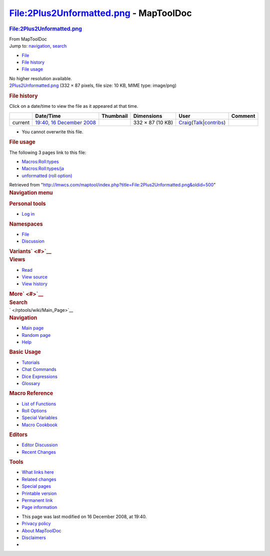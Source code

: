=======================================
File:2Plus2Unformatted.png - MapToolDoc
=======================================

.. contents::
   :depth: 3
..

.. container:: noprint
   :name: mw-page-base

.. container:: noprint
   :name: mw-head-base

.. container:: mw-body
   :name: content

   .. container:: mw-indicators

   .. rubric:: File:2Plus2Unformatted.png
      :name: firstHeading
      :class: firstHeading

   .. container:: mw-body-content
      :name: bodyContent

      .. container::
         :name: siteSub

         From MapToolDoc

      .. container::
         :name: contentSub

      .. container:: mw-jump
         :name: jump-to-nav

         Jump to: `navigation <#mw-head>`__, `search <#p-search>`__

      .. container::
         :name: mw-content-text

         -  `File <#file>`__
         -  `File history <#filehistory>`__
         -  `File usage <#filelinks>`__

         .. container:: fullImageLink
            :name: file

            |File:2Plus2Unformatted.png|

            .. container:: mw-filepage-resolutioninfo

               No higher resolution available.

         .. container:: fullMedia

            `2Plus2Unformatted.png </maptool/images/b/b1/2Plus2Unformatted.png>`__
            ‎(332 × 87 pixels, file size: 10 KB, MIME type: image/png)

         .. container:: mw-content-ltr
            :name: mw-imagepage-content

         .. rubric:: File history
            :name: filehistory

         .. container::
            :name: mw-imagepage-section-filehistory

            Click on a date/time to view the file as it appeared at that
            time.

            ======= ======================================================================== ===================================================== ================ =========================================================================================================================================================================================== =======
            \       Date/Time                                                                Thumbnail                                             Dimensions       User                                                                                                                                                                                        Comment
            ======= ======================================================================== ===================================================== ================ =========================================================================================================================================================================================== =======
            current `19:40, 16 December 2008 </maptool/images/b/b1/2Plus2Unformatted.png>`__ |Thumbnail for version as of 19:40, 16 December 2008| 332 × 87 (10 KB) `Craig </rptools/wiki/User:Craig>`__\ (\ \ `Talk </maptool/index.php?title=User_talk:Craig&action=edit&redlink=1>`__\ \ \|\ \ `contribs </rptools/wiki/Special:Contributions/Craig>`__\ \ )
            ======= ======================================================================== ===================================================== ================ =========================================================================================================================================================================================== =======

         -  You cannot overwrite this file.

         .. rubric:: File usage
            :name: filelinks

         .. container::
            :name: mw-imagepage-section-linkstoimage

            The following 3 pages link to this file:

            -  `Macros:Roll:types </rptools/wiki/Macros:Roll:types>`__
            -  `Macros:Roll:types/ja </rptools/wiki/Macros:Roll:types/ja>`__
            -  `unformatted (roll
               option) </rptools/wiki/unformatted_(roll_option)>`__

      .. container:: printfooter

         Retrieved from
         "http://lmwcs.com/maptool/index.php?title=File:2Plus2Unformatted.png&oldid=500"

      .. container:: catlinks catlinks-allhidden
         :name: catlinks

      .. container:: visualClear

.. container::
   :name: mw-navigation

   .. rubric:: Navigation menu
      :name: navigation-menu

   .. container::
      :name: mw-head

      .. container::
         :name: p-personal

         .. rubric:: Personal tools
            :name: p-personal-label

         -  `Log
            in </maptool/index.php?title=Special:UserLogin&returnto=File%3A2Plus2Unformatted.png>`__

      .. container::
         :name: left-navigation

         .. container:: vectorTabs
            :name: p-namespaces

            .. rubric:: Namespaces
               :name: p-namespaces-label

            -  `File </rptools/wiki/File:2Plus2Unformatted.png>`__
            -  `Discussion </maptool/index.php?title=File_talk:2Plus2Unformatted.png&action=edit&redlink=1>`__

         .. container:: vectorMenu emptyPortlet
            :name: p-variants

            .. rubric:: Variants\ ` <#>`__
               :name: p-variants-label

            .. container:: menu

      .. container::
         :name: right-navigation

         .. container:: vectorTabs
            :name: p-views

            .. rubric:: Views
               :name: p-views-label

            -  `Read </rptools/wiki/File:2Plus2Unformatted.png>`__
            -  `View
               source </maptool/index.php?title=File:2Plus2Unformatted.png&action=edit>`__
            -  `View
               history </maptool/index.php?title=File:2Plus2Unformatted.png&action=history>`__

         .. container:: vectorMenu emptyPortlet
            :name: p-cactions

            .. rubric:: More\ ` <#>`__
               :name: p-cactions-label

            .. container:: menu

         .. container::
            :name: p-search

            .. rubric:: Search
               :name: search

            .. container::
               :name: simpleSearch

   .. container::
      :name: mw-panel

      .. container::
         :name: p-logo

         ` </rptools/wiki/Main_Page>`__

      .. container:: portal
         :name: p-navigation

         .. rubric:: Navigation
            :name: p-navigation-label

         .. container:: body

            -  `Main page </rptools/wiki/Main_Page>`__
            -  `Random page </rptools/wiki/Special:Random>`__
            -  `Help <https://www.mediawiki.org/wiki/Special:MyLanguage/Help:Contents>`__

      .. container:: portal
         :name: p-Basic_Usage

         .. rubric:: Basic Usage
            :name: p-Basic_Usage-label

         .. container:: body

            -  `Tutorials </rptools/wiki/Category:Tutorial>`__
            -  `Chat Commands </rptools/wiki/Chat_Commands>`__
            -  `Dice Expressions </rptools/wiki/Dice_Expressions>`__
            -  `Glossary </rptools/wiki/Glossary>`__

      .. container:: portal
         :name: p-Macro_Reference

         .. rubric:: Macro Reference
            :name: p-Macro_Reference-label

         .. container:: body

            -  `List of
               Functions </rptools/wiki/Category:Macro_Function>`__
            -  `Roll Options </rptools/wiki/Category:Roll_Option>`__
            -  `Special
               Variables </rptools/wiki/Category:Special_Variable>`__
            -  `Macro Cookbook </rptools/wiki/Category:Cookbook>`__

      .. container:: portal
         :name: p-Editors

         .. rubric:: Editors
            :name: p-Editors-label

         .. container:: body

            -  `Editor Discussion </rptools/wiki/Editor>`__
            -  `Recent Changes </rptools/wiki/Special:RecentChanges>`__

      .. container:: portal
         :name: p-tb

         .. rubric:: Tools
            :name: p-tb-label

         .. container:: body

            -  `What links
               here </rptools/wiki/Special:WhatLinksHere/File:2Plus2Unformatted.png>`__
            -  `Related
               changes </rptools/wiki/Special:RecentChangesLinked/File:2Plus2Unformatted.png>`__
            -  `Special pages </rptools/wiki/Special:SpecialPages>`__
            -  `Printable
               version </maptool/index.php?title=File:2Plus2Unformatted.png&printable=yes>`__
            -  `Permanent
               link </maptool/index.php?title=File:2Plus2Unformatted.png&oldid=500>`__
            -  `Page
               information </maptool/index.php?title=File:2Plus2Unformatted.png&action=info>`__

.. container::
   :name: footer

   -  This page was last modified on 16 December 2008, at 19:40.

   -  `Privacy policy </rptools/wiki/MapToolDoc:Privacy_policy>`__
   -  `About MapToolDoc </rptools/wiki/MapToolDoc:About>`__
   -  `Disclaimers </rptools/wiki/MapToolDoc:General_disclaimer>`__

   -  |Powered by MediaWiki|

   .. container::

.. |File:2Plus2Unformatted.png| image:: /maptool/images/b/b1/2Plus2Unformatted.png
   :width: 332px
   :height: 87px
   :target: /maptool/images/b/b1/2Plus2Unformatted.png
.. |Thumbnail for version as of 19:40, 16 December 2008| image:: /maptool/images/thumb/b/b1/2Plus2Unformatted.png/120px-2Plus2Unformatted.png
   :width: 120px
   :height: 31px
   :target: /maptool/images/b/b1/2Plus2Unformatted.png
.. |Powered by MediaWiki| image:: /maptool/resources/assets/poweredby_mediawiki_88x31.png
   :width: 88px
   :height: 31px
   :target: //www.mediawiki.org/
